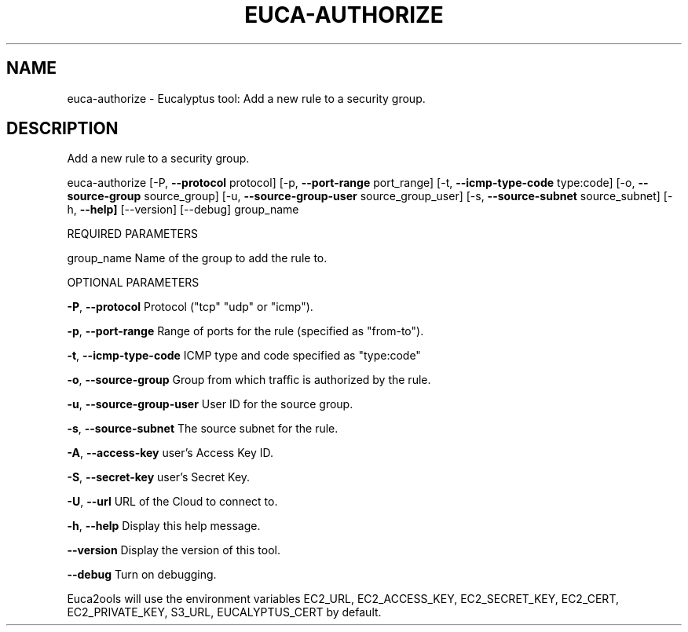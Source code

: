.\" DO NOT MODIFY THIS FILE!  It was generated by help2man 1.36.
.TH EUCA-AUTHORIZE "1" "October 2009" "euca-authorize     euca-authorize version: 1.0 (BSD)" "User Commands"
.SH NAME
euca-authorize \- Eucalyptus tool: Add a new rule to a security group.  
.SH DESCRIPTION
Add a new rule to a security group.
.PP
euca\-authorize [\-P, \fB\-\-protocol\fR protocol] [\-p, \fB\-\-port\-range\fR port_range]
[\-t, \fB\-\-icmp\-type\-code\fR type:code] [\-o, \fB\-\-source\-group\fR source_group]
[\-u, \fB\-\-source\-group\-user\fR source_group_user] [\-s, \fB\-\-source\-subnet\fR source_subnet]
[\-h, \fB\-\-help]\fR [\-\-version] [\-\-debug] group_name
.PP
REQUIRED PARAMETERS
.PP
group_name                      Name of the group to add the rule to.
.PP
OPTIONAL PARAMETERS
.PP
\fB\-P\fR, \fB\-\-protocol\fR                  Protocol ("tcp" "udp" or "icmp").
.PP
\fB\-p\fR, \fB\-\-port\-range\fR                Range of ports for the rule (specified as "from\-to").
.PP
\fB\-t\fR, \fB\-\-icmp\-type\-code\fR            ICMP type and code specified as "type:code"     
.PP
\fB\-o\fR, \fB\-\-source\-group\fR              Group from which traffic is authorized by the rule.
.PP
\fB\-u\fR, \fB\-\-source\-group\-user\fR         User ID for the source group.
.PP
\fB\-s\fR, \fB\-\-source\-subnet\fR             The source subnet for the rule.
.PP
                                
.PP
\fB\-A\fR, \fB\-\-access\-key\fR                user's Access Key ID.
.PP
\fB\-S\fR, \fB\-\-secret\-key\fR                user's Secret Key.
.PP
\fB\-U\fR, \fB\-\-url\fR                       URL of the Cloud to connect to.
.PP
\fB\-h\fR, \fB\-\-help\fR                      Display this help message.
.PP
\fB\-\-version\fR                       Display the version of this tool.
.PP
\fB\-\-debug\fR                         Turn on debugging.
.PP
Euca2ools will use the environment variables EC2_URL, EC2_ACCESS_KEY, EC2_SECRET_KEY, EC2_CERT, EC2_PRIVATE_KEY, S3_URL, EUCALYPTUS_CERT by default.

